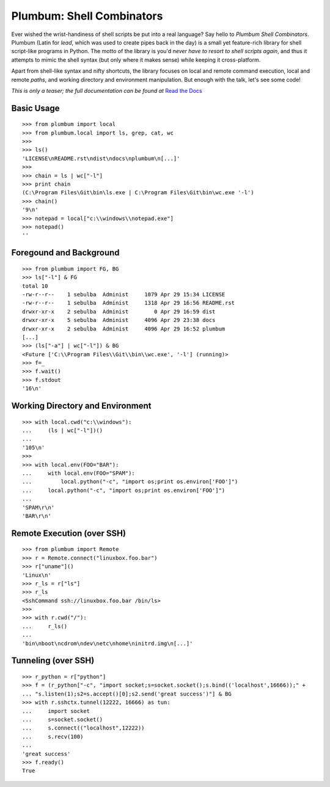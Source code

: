 Plumbum: Shell Combinators
==========================

Ever wished the wrist-handiness of shell scripts be put into a real language? Say hello to 
*Plumbum Shell Combinators*. Plumbum (Latin for *lead*, which was used to create pipes back 
in the day) is a small yet feature-rich library for shell script-like programs in Python. 
The motto of the library is you'd *never have to resort to shell scripts again*, and thus it
attempts to mimic the shell syntax (but only where it makes sense) while keeping it cross-platform.

Apart from shell-like syntax and nifty shortcuts, the library focuses on local and 
remote command execution, local and remote *paths*, and working directory and environment 
manipulation. But enough with the talk, let's see some code!

*This is only a teaser; the full documentation can be found at*
`Read the Docs <http://plumbum.readthedocs.org>`_

Basic Usage
-----------
::

    >>> from plumbum import local
    >>> from plumbum.local import ls, grep, cat, wc
    >>>
    >>> ls()
    'LICENSE\nREADME.rst\ndist\ndocs\nplumbum\n[...]'
    >>>
    >>> chain = ls | wc["-l"]
    >>> print chain
    (C:\Program Files\Git\bin\ls.exe | C:\Program Files\Git\bin\wc.exe '-l')
    >>> chain()
    '9\n'
    >>> notepad = local["c:\\windows\\notepad.exe"]
    >>> notepad()
    ''

Foregound and Background
------------------------
::

    >>> from plumbum import FG, BG
    >>> ls["-l"] & FG
    total 10
    -rw-r--r--    1 sebulba  Administ     1079 Apr 29 15:34 LICENSE
    -rw-r--r--    1 sebulba  Administ     1318 Apr 29 16:56 README.rst
    drwxr-xr-x    2 sebulba  Administ        0 Apr 29 16:59 dist
    drwxr-xr-x    5 sebulba  Administ     4096 Apr 29 23:38 docs
    drwxr-xr-x    2 sebulba  Administ     4096 Apr 29 16:52 plumbum
    [...]
    >>> (ls["-a"] | wc["-l"]) & BG
    <Future ['C:\\Program Files\\Git\\bin\\wc.exe', '-l'] (running)>
    >>> f=_
    >>> f.wait()
    >>> f.stdout
    '16\n'

Working Directory and Environment
---------------------------------
::

    >>> with local.cwd("c:\\windows"):
    ...     (ls | wc["-l"])()
    ...
    '105\n'
    >>>
    >>> with local.env(FOO="BAR"):
    ...     with local.env(FOO="SPAM"):
    ...         local.python("-c", "import os;print os.environ['FOO']")
    ...     local.python("-c", "import os;print os.environ['FOO']")
    ...
    'SPAM\r\n'
    'BAR\r\n'

Remote Execution (over SSH)
---------------------------
::

    >>> from plumbum import Remote
    >>> r = Remote.connect("linuxbox.foo.bar")
    >>> r["uname"]()
    'Linux\n'
    >>> r_ls = r["ls"]
    >>> r_ls
    <SshCommand ssh://linuxbox.foo.bar /bin/ls>
    >>>
    >>> with r.cwd("/"):
    ...     r_ls()
    ...
    'bin\nboot\ncdrom\ndev\netc\nhome\ninitrd.img\n[...]'

Tunneling (over SSH)
--------------------
::

    >>> r_python = r["python"]
    >>> f = (r_python["-c", "import socket;s=socket.socket();s.bind(('localhost',16666));" +
    ... "s.listen(1);s2=s.accept()[0];s2.send('great success')"] & BG
    >>> with r.sshctx.tunnel(12222, 16666) as tun:
    ...     import socket
    ...     s=socket.socket()
    ...     s.connect(("localhost",12222))
    ...     s.recv(100)
    ...
    'great success'
    >>> f.ready()
    True

